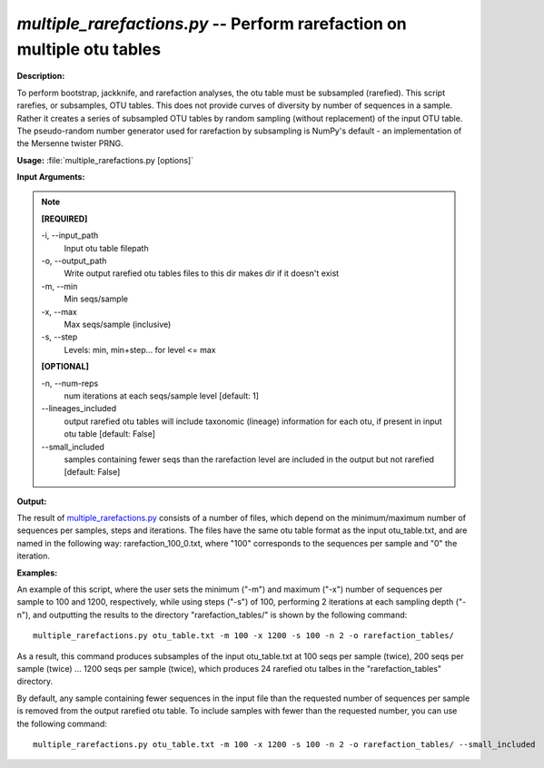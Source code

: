 .. _multiple_rarefactions:

.. index:: multiple_rarefactions.py

*multiple_rarefactions.py* -- Perform rarefaction on multiple otu tables
^^^^^^^^^^^^^^^^^^^^^^^^^^^^^^^^^^^^^^^^^^^^^^^^^^^^^^^^^^^^^^^^^^^^^^^^^^^^^^^^^^^^^^^^^^^^^^^^^^^^^^^^^^^^^^^^^^^^^^^^^^^^^^^^^^^^^^^^^^^^^^^^^^^^^^^^^^^^^^^^^^^^^^^^^^^^^^^^^^^^^^^^^^^^^^^^^^^^^^^^^^^^^^^^^^^^^^^^^^^^^^^^^^^^^^^^^^^^^^^^^^^^^^^^^^^^^^^^^^^^^^^^^^^^^^^^^^^^^^^^^^^^^

**Description:**

To perform bootstrap, jackknife, and rarefaction analyses, the otu table must be subsampled (rarefied).  This script rarefies, or subsamples, OTU tables.  This does not provide curves of diversity by number of sequences in a sample. Rather it creates a series of subsampled OTU tables by random sampling (without replacement) of the input OTU table.  The pseudo-random number generator used for rarefaction by subsampling is NumPy's default - an implementation of the Mersenne twister PRNG.


**Usage:** :file:`multiple_rarefactions.py [options]`

**Input Arguments:**

.. note::

	
	**[REQUIRED]**
		
	-i, `-`-input_path
		Input otu table filepath
	-o, `-`-output_path
		Write output rarefied otu tables files to this dir makes dir if it doesn't exist
	-m, `-`-min
		Min seqs/sample
	-x, `-`-max
		Max seqs/sample (inclusive)
	-s, `-`-step
		Levels: min, min+step... for level <= max
	
	**[OPTIONAL]**
		
	-n, `-`-num-reps
		num iterations at each seqs/sample level [default: 1]
	`-`-lineages_included
		output rarefied otu tables will include taxonomic (lineage) information for each otu, if present in input otu table [default: False]
	`-`-small_included
		samples containing fewer seqs than the rarefaction level are included in the output but not rarefied [default: False]


**Output:**

The result of `multiple_rarefactions.py <./multiple_rarefactions.html>`_ consists of a number of files, which depend on the minimum/maximum number of sequences per samples, steps and iterations. The files have the same otu table format as the input otu_table.txt, and are named in the following way: rarefaction_100_0.txt, where "100" corresponds to the sequences per sample and "0" the iteration.


**Examples:**

An example of this script, where the user sets the minimum ("-m") and maximum ("-x") number of sequences per sample to 100 and 1200, respectively, while using steps ("-s") of 100, performing 2 iterations at each sampling depth ("-n"), and outputting the results to the directory "rarefaction_tables/" is shown by the following command:

::

	multiple_rarefactions.py otu_table.txt -m 100 -x 1200 -s 100 -n 2 -o rarefaction_tables/

As a result, this command produces subsamples of the input otu_table.txt at 100 seqs per sample (twice), 200 seqs per sample (twice) ... 1200 seqs per sample (twice), which produces 24 rarefied otu talbes in the "rarefaction_tables" directory.

By default, any sample containing fewer sequences in the input file than the requested number of sequences per sample is removed from the output rarefied otu table. To include samples with fewer than the requested number, you can use the following command:

::

	multiple_rarefactions.py otu_table.txt -m 100 -x 1200 -s 100 -n 2 -o rarefaction_tables/ --small_included


